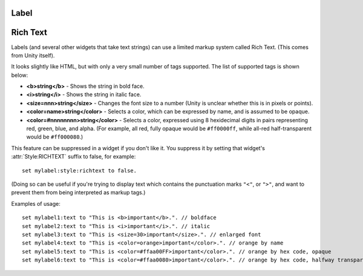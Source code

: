 .. _gui_label:

Label
-----

.. structure:: Label

    ``Label`` widgets are created inside Box objects via :meth:`BOX:ADDLABEL`.

    A ``Label`` is a widget that just shows a bit of text or an image.  The base
    type of Label is just used for passive content that can't be edited or
    interacted with.

    (However, other widgets which *are* interactive are derived from ``Label``,
    such as :struct:`Button` and :struct:`TextField`.)

    ===================================== =============================== =============
    Suffix                                Type                            Description
    ===================================== =============================== =============
		   Every suffix of :struct:`WIDGET`
    -----------------------------------------------------------------------------------
    :attr:`TEXT`                          :struct:`string`                The text on the label.
    :attr:`IMAGE`                         :struct:`string`                Filename of an image for the label.
    :attr:`TOOLTIP`                       :struct:`string`                A tooltip for the label.
    ===================================== =============================== =============

    .. attribute:: TEXT

        :type: :struct:`String`
        :access: Get/Set

        The text which is shown the label.

        This text can contain some limited richtext markup,
        :ref:`described below <richtext>`, unless you have
        suppressed it using :attr:`Style:RICHTEXT` as follows::

            set thislabel:RICHTEXT to false. // prevent richtext markup in the label

    .. attribute:: IMAGE

        :type: :struct:`string`
        :access: Get/Set

        This is the filename of an image file to use in the label's background.

        If you prefer an image to a string label, you can set this suffix.  The
        filenames you use must be contained in the Archive (i.e. "/Ships/Script")
        volume, but are allowed to disobey the normal rules about reaching the
        archive with comms.  This is because these images conceptually represent
        the look and feel of control panels in the ship and not necessarily
        something that takes up "space" on the disk.

        PNG format images usually work best, although any format Unity
        is capable of reading can work here.

        You can leave off the ``".png"`` ending on the filename if you like
        and this suffix will presume you meant to read a .png file.  If you 
        wish to read a file in some other format than PNG, you will need
        to give its filename extension explicitly.

    .. attribute:: TOOLTIP

        :type: :struct:`String`
        :access: Get/Set

        When the user hovers the mouse pointer over this item, set the
        global "tooltip" value for its GUI window to this string.  This
        tooltip value can be read by your script as the
        :struct:`GUIWidgets:TOOLTIP` suffix of the outermost Box window
        this widget is inside of.  It can also be shown by including a
        :struct:`TIPDISPLAY` widget in this window somewhere.  The full
        details explaining tooltips can be found in the documentation
        page for :struct:`TIPDISPLAY`.

        *Exception*: Due to a limitation of Unity3d's IMGUI system, you
        cannot have a proper tooltip for a :struct:`TEXTFIELD` widget.
        It will not set the tooltip hint when mousing over it.  Instead,
        when used on a :struct:`TEXTFIELD` widget, the TOOLTIP becomes
        the hint text that will be drawn in a 'greyed-out' color inside
        the text field when the field is an empty string.

.. _richtext:

Rich Text
---------

Labels (and several other widgets that take text strings) can use a limited
markup system called Rich Text.  (This comes from Unity itself).

It looks slightly like HTML, but with only a very small number of tags
supported.  The list of supported tags is shown below:

- **<b>string</b>** - Shows the string in bold face.
- **<i>string</i>** - Shows the string in italic face.
- **<size=nnn>string</size>** - Changes the font size to a number (Unity
  is unclear whether this is in pixels or points).
- **<color=name>string</color>** - Selects a color, which can be expressed
  by name, and is assumed to be opaque.
- **<color=#nnnnnnnn>string</color>** - Selects a color, expressed using
  8 hexidecimal digits in pairs representing red, green, blue, and alpha.
  (For example, all red, fully opaque would be ``#ff0000ff``, while all-red
  half-transparent would be ``#ff000080``.)


This feature can be suppressed in a widget if you don't like it.
You suppress it by setting that widget's :attr:`Style:RICHTEXT` suffix
to false, for example::

    set mylabel:style:richtext to false.

(Doing so can be useful if you're trying to display text which 
contains the punctuation marks ``"<"``, or ``">"``, and want
to prevent them from being interpreted as markup tags.)

Examples of usage::

    set mylabel1:text to "This is <b>important</b>.". // boldface
    set mylabel2:text to "This is <i>important</i>.". // italic
    set mylabel3:text to "This is <size=30>important</size>.". // enlarged font
    set mylabel4:text to "This is <color=orange>important</color>.". // orange by name
    set mylabel5:text to "This is <color=#ffaa00FF>important</color>.". // orange by hex code, opaque
    set mylabel6:text to "This is <color=#ffaa0080>important</color>.". // orange by hex code, halfway transparent
    


